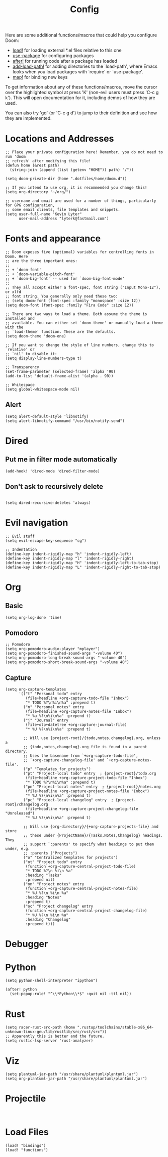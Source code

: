 #+TITLE: Config
#+PROPERTY: header-args :tangle yes

Here are some additional functions/macros that could help you configure Doom:

- [[elisp:(find-function 'load!)][load!]] for loading external *.el files relative to this one
- [[elisp:(find-function 'use-package)][use-package]] for configuring packages
- [[elisp:(find-function 'after!)][after!]] for running code after a package has loaded
- [[elisp:(find-function 'add-load-path!)][add-load-path!]] for adding directories to the `load-path', where Emacs
  looks when you load packages with `require' or `use-package'.
- [[elisp:(find-function 'map!)][map!]] for binding new keys

To get information about any of these functions/macros, move the cursor over
the highlighted symbol at press 'K' (non-evil users must press 'C-c g k').
This will open documentation for it, including demos of how they are used.

You can also try 'gd' (or 'C-c g d') to jump to their definition and see how
they are implemented.

* Locations and Addresses

#+BEGIN_SRC elisp
;; Place your private configuration here! Remember, you do not need to run 'doom
;; refresh' after modifying this file!
(defun home (&rest path)
  (string-join (append (list (getenv "HOME")) path) "/"))

(setq doom-private-dir (home ".dotfiles/home/doom.d"))

;; If you intend to use org, it is recommended you change this!
(setq org-directory "~/org/")

;; username and email are used for a number of things, particularly for GPG configuration,
;; some email clients, file templates and snippets.
(setq user-full-name "Kevin Lyter"
      user-mail-address "lyterk@fastmail.com")
#+END_SRC

* Fonts and appearance
#+BEGIN_SRC elisp
;; Doom exposes five (optional) variables for controlling fonts in Doom. Here
;; are the three important ones:
;;
;; + `doom-font'
;; + `doom-variable-pitch-font'
;; + `doom-big-font' -- used for `doom-big-font-mode'
;;
;; They all accept either a font-spec, font string ("Input Mono-12"), or xlfd
;; font string. You generally only need these two:
;; (setq doom-font (font-spec :family "monospace" :size 12))
(setq doom-font (font-spec :family "Fira Code" :size 12))

;; There are two ways to load a theme. Both assume the theme is installed and
;; available. You can either set `doom-theme' or manually load a theme with the
;; `load-theme' function. These are the defaults.
(setq doom-theme 'doom-one)

;; If you want to change the style of line numbers, change this to `relative' or
;; `nil' to disable it:
(setq display-line-numbers-type t)

;; Transparency
(set-frame-parameter (selected-frame) 'alpha '90)
(add-to-list 'default-frame-alist '(alpha . 90))

;; Whitespace
(setq global-whitespace-mode nil)
#+END_SRC

** Alert
#+BEGIN_SRC elisp
(setq alert-default-style 'libnotify)
(setq alert-libnotify-command "/usr/bin/notify-send")
#+END_SRC

#+RESULTS:
: /usr/bin/notify-send
* Dired
** Put me in filter mode automatically
#+BEGIN_SRC elisp
(add-hook! 'dired-mode 'dired-filter-mode)
#+END_SRC
** Don't ask to recursively delete
#+BEGIN_SRC elisp

(setq dired-recursive-deletes 'always)
#+END_SRC

* Evil navigation
#+BEGIN_SRC elisp
;; Evil stuff
(setq evil-escape-key-sequence "cg")

;; Indentation
(define-key indent-rigidly-map "h" 'indent-rigidly-left)
(define-key indent-rigidly-map "l" 'indent-rigidly-right)
(define-key indent-rigidly-map "H" 'indent-rigidly-left-to-tab-stop)
(define-key indent-rigidly-map "L" 'indent-rigidly-right-to-tab-stop)
#+END_SRC

* Org
** Basic
#+BEGIN_SRC elisp
(setq org-log-done 'time)
#+END_SRC

#+RESULTS:
: time

** Pomodoro
#+BEGIN_SRC elisp
;; Pomodoro
(setq org-pomodoro-audio-player "mplayer")
(setq org-pomodoro-finished-sound-args "-volume 40")
(setq org-pomodoro-long-break-sound-args "-volume 40")
(setq org-pomodoro-short-break-sound-args "-volume 40")
#+END_SRC
** Capture
#+BEGIN_SRC elisp
  (setq org-capture-templates
        '(("t" "Personal todo" entry
           (file+headline +org-capture-todo-file "Inbox")
           "* TODO %?\n%i\n%a" :prepend t)
          ("n" "Personal notes" entry
           (file+headline +org-capture-notes-file "Inbox")
           "* %u %?\n%i\n%a" :prepend t)
          ("j" "Journal" entry
           (file+olp+datetree +org-capture-journal-file)
           "* %U %?\n%i\n%a" :prepend t)

          ;; Will use {project-root}/{todo,notes,changelog}.org, unless a
          ;; {todo,notes,changelog}.org file is found in a parent directory.
          ;; Uses the basename from `+org-capture-todo-file',
          ;; `+org-capture-changelog-file' and `+org-capture-notes-file'.
          ("p" "Templates for projects")
          ("pt" "Project-local todo" entry  ; {project-root}/todo.org
           (file+headline +org-capture-project-todo-file "Inbox")
           "* TODO %?\n%i\n%a" :prepend t)
          ("pn" "Project-local notes" entry  ; {project-root}/notes.org
           (file+headline +org-capture-project-notes-file "Inbox")
           "* %U %?\n%i\n%a" :prepend t)
          ("pc" "Project-local changelog" entry  ; {project-root}/changelog.org
           (file+headline +org-capture-project-changelog-file "Unreleased")
           "* %U %?\n%i\n%a" :prepend t)

          ;; Will use {org-directory}/{+org-capture-projects-file} and store
          ;; these under {ProjectName}/{Tasks,Notes,Changelog} headings. They
          ;; support `:parents' to specify what headings to put them under, e.g.
          ;; :parents ("Projects")
          ("o" "Centralized templates for projects")
          ("ot" "Project todo" entry
           (function +org-capture-central-project-todo-file)
           "* TODO %?\n %i\n %a"
           :heading "Tasks"
           :prepend nil)
          ("on" "Project notes" entry
           (function +org-capture-central-project-notes-file)
           "* %U %?\n %i\n %a"
           :heading "Notes"
           :prepend t)
          ("oc" "Project changelog" entry
           (function +org-capture-central-project-changelog-file)
           "* %U %?\n %i\n %a"
           :heading "Changelog"
           :prepend t)))
#+END_SRC

* Debugger
* Python
#+BEGIN_SRC elisp
(setq python-shell-interpreter "ipython")

(after! python
  (set-popup-rule! "^\\*Python\\*$" :quit nil :ttl nil))
#+END_SRC
* Rust
#+BEGIN_SRC elisp
(setq racer-rust-src-path (home ".rustup/toolchains/stable-x86_64-unknown-linux-gnu/lib/rustlib/src/rust/src"))
;; Apparently this is better and the future.
(setq rustic-lsp-server 'rust-analyzer)
#+END_SRC

* Viz
#+BEGIN_SRC elisp
(setq plantuml-jar-path "/usr/share/plantuml/plantuml.jar")
(setq org-plantuml-jar-path "/usr/share/plantuml/plantuml.jar")
#+END_SRC
* Projectile
#+BEGIN_SRC elisp

#+END_SRC

* Load Files
#+BEGIN_SRC elisp
(load! "bindings")
(load! "functions")
#+END_SRC

